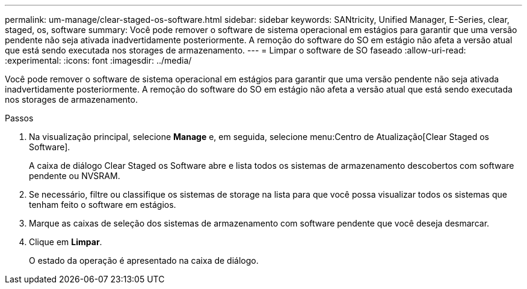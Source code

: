 ---
permalink: um-manage/clear-staged-os-software.html 
sidebar: sidebar 
keywords: SANtricity, Unified Manager, E-Series, clear, staged, os, software 
summary: Você pode remover o software de sistema operacional em estágios para garantir que uma versão pendente não seja ativada inadvertidamente posteriormente. A remoção do software do SO em estágio não afeta a versão atual que está sendo executada nos storages de armazenamento. 
---
= Limpar o software de SO faseado
:allow-uri-read: 
:experimental: 
:icons: font
:imagesdir: ../media/


[role="lead"]
Você pode remover o software de sistema operacional em estágios para garantir que uma versão pendente não seja ativada inadvertidamente posteriormente. A remoção do software do SO em estágio não afeta a versão atual que está sendo executada nos storages de armazenamento.

.Passos
. Na visualização principal, selecione *Manage* e, em seguida, selecione menu:Centro de Atualização[Clear Staged os Software].
+
A caixa de diálogo Clear Staged os Software abre e lista todos os sistemas de armazenamento descobertos com software pendente ou NVSRAM.

. Se necessário, filtre ou classifique os sistemas de storage na lista para que você possa visualizar todos os sistemas que tenham feito o software em estágios.
. Marque as caixas de seleção dos sistemas de armazenamento com software pendente que você deseja desmarcar.
. Clique em *Limpar*.
+
O estado da operação é apresentado na caixa de diálogo.


